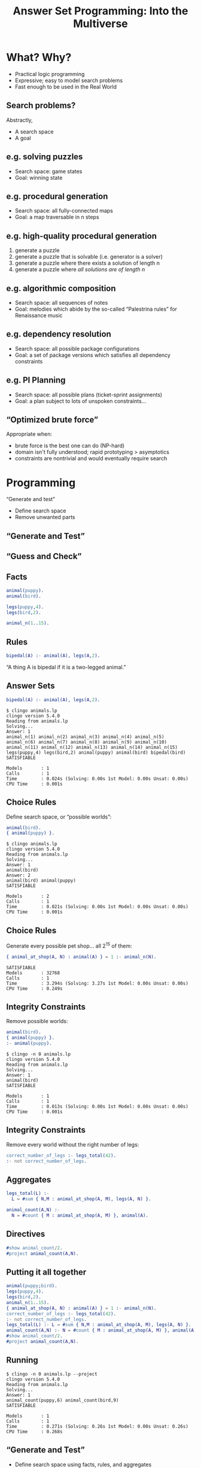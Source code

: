 #+REVEAL_ROOT1: http://cdn.jsdelivr.net/reveal.js/3.0.0/
#+REVEAL_ROOT1: https://cdn.jsdelivr.net/npm/reveal.js@3.9.1/js/reveal.min.js
#+REVEAL_ROOT1: https://cdnjs.cloudflare.com/ajax/libs/reveal.js/3.8.0/
#+REVEAL_ROOT: https://cdnjs.cloudflare.com/ajax/libs/reveal.js/3.7.0/

#+REVEAL_THEME: simple
# serif
# https://github.com/hakimel/reveal.js/tree/master/css/theme
#+REVEAL_HIGHLIGHT_CSS: https://highlightjs.org/static/demo/styles/solarized-light.css
#+REVEAL_HIGHLIGHT_CSS1: https://highlightjs.org/static/demo/styles/atelier-cave-light.css
# %r/lib/css/solarized-light.css

#+REVEAL_TRANS: linear
# fade
#+REVEAL_TRANS_SPEED: fast

# this removes search
#+REVEAL_PLUGINS: (markdown highlight zoom)

#+REVEAL_EXTRA_CSS: default.css

# #+REVEAL_EXTRA_OPTIONS: center:true, slideNumber:false
# #+REVEAL_INIT_OPTIONS: width:1200, height:800, controlsLayout: 'edges'
# #+REVEAL_INIT_OPTIONS: slideNumber:false, center:false

# this moves level 2 headings to the top level
# #+REVEAL_HLEVEL: 2

#+OPTIONS: timestamp:nil toc:nil num:nil reveal_slide_number:nil reveal_center:nil ':t
#+nopeOPTIONS: reveal_control:nil
# center vertically aligns stuff, the left alignment is done with css
# smart quotes prevents unpaired quotes

# M-x org-re-reveal-export-to-html

# http://jr0cket.co.uk/2017/03/org-mode-driven-presentations-with-org-reveal-spacemacs.html
# http://jr0cket.co.uk/2013/10/create-cool-slides--Org-mode-Revealjs.html.html
# http://jr0cket.co.uk/slides/revealjs.html

#+Title: Answer Set Programming: Into the Multiverse
#+Author:
#+Email:

* What? Why?
- Practical logic programming
- Expressive; easy to model search problems
- Fast enough to be used in the Real World
** Search problems?
Abstractly,
- A search space
- A goal
# just my interests
** e.g. solving puzzles
- Search space: game states
- Goal: winning state
#+REVEAL_HTML: <img class="stretch" style="float: right" src="8puzzle.png">
#+REVEAL_HTML: <p style="font-size: 0.5em; clear:right; text-align:right;"><a href="https://people.cs.pitt.edu/~milos/courses/cs1571/Lectures/Class3.pdf">Milos Hauskrecht</a></p>
** e.g. procedural generation
- Search space: all fully-connected maps
- Goal: a map traversable in n steps
# [[file:./map.png]]
#+REVEAL_HTML: <img class="stretch" style="float: right" src="map1.png">
# margin: auto; display: block;
#+REVEAL_HTML: <p style="font-size: 0.5em; clear:right; text-align:right;"><a href="https://eis-blog.soe.ucsc.edu/2011/10/map-generation-speedrun/">A Map Generation Speedrun with Answer Set Programming, 2011</a></p>
#+REVEAL_HTML: <p style="font-size: 0.5em; clear:right; text-align:right;"><a href="https://course.ccs.neu.edu/cs5150f13/readings/smith_asp4pcg.pdf">Answer Set Programming for Procedural Content Generation: A Design Space Approach, 2011</a></p>
** e.g. high-quality procedural generation
1. generate a puzzle
2. generate a puzzle that is solvable (i.e. generator is a solver)
3. generate a puzzle where there exists a solution of length n
4. generate a puzzle where /all solutions are of length n/
#+REVEAL_HTML: <img class="stretch" style="float: right" src="https://ayumilove.files.wordpress.com/2010/09/refraction-2-1.jpg">
#+REVEAL_HTML: <p style="font-size: 0.5em; clear:right; text-align:right;"><a href="https://www.ericbutler.net/assets/papers/fdg2013_shortcuts.pdf">Quantifying over Play: Constraining Undesirable Solutions in Puzzle Design, 2013</a></p>
** e.g. algorithmic composition
- Search space: all sequences of notes
- Goal: melodies which abide by the so-called "Palestrina rules" for Renaissance music
#+REVEAL_HTML: <blockquote>The composition of most styles of music is governed by rules... by formalising these rules in a suitable logical language, powerful and expressive intelligent composition tools can be easily built.</blockquote>
#+REVEAL_HTML: <p style="font-size: 0.5em; clear:right; text-align:right;"><a href="https://arxiv.org/abs/1006.4948">Automatic Music Composition using Answer Set Programming, 2010</a></p>
** e.g. dependency resolution
- Search space: all possible package configurations
- Goal: a set of package versions which satisfies all dependency constraints
#+REVEAL_HTML: <img class="stretch" style="float: right" src="https://miro.medium.com/max/1072/0*micRkkPRrafLdQNF.png">
#+REVEAL_HTML: <p style="font-size: 0.5em; clear:right; text-align:right;"><a href="https://potassco.org/aspcud/">aspcud</a></p>
** e.g. PI Planning
- Search space: all possible plans (ticket-sprint assignments)
- Goal: a plan subject to lots of unspoken constraints...
#+REVEAL_HTML: <img class="stretch" style="float: right" src="tool.png">
#+REVEAL_HTML: <p style="font-size: 0.5em; clear:right; text-align:right;"><a href="https://asankhaya.github.io/pdf/Automating-Continuous-Planning-in-SAFe.pdf">Automating Continuous Planning in SAFe, 2020</a></p>
** "Optimized brute force"
Appropriate when:

- brute force is the best one can do (NP-hard)
- domain isn't fully understood; rapid prototyping > asymptotics
- constraints are nontrivial and would eventually require search
* Programming
"Generate and test"

- Define search space
- Remove unwanted parts
** "Generate and Test"
#+REVEAL_HTML: <blockquote>Trial and error is also a heuristic method of problem solving, repair, tuning, or obtaining knowledge. In the field of computer science, the method is called <b>generate and test</b> (Brute force). In elementary algebra, when solving equations, it is <b>guess and check</b>.</blockquote>
#+REVEAL_HTML: <p style="font-size: 0.5em; clear:right; text-align:right;"><a href="https://en.wikipedia.org/wiki/Trial_and_error">Trial and error, Wikipedia</a></p>
** "Guess and Check"
#+REVEAL_HTML: <blockquote>There are 15 puppies and birds at a pet shop. There are 42 legs altogether. How many puppies are there?</blockquote>
#+REVEAL_HTML: <p style="font-size: 0.5em; clear:right; text-align:right;"><a href="https://practicle.sg/guess-and-check/">Learn Guess and Check, practicle.sg</a></p>
** Facts
#+BEGIN_SRC erlang
animal(puppy).
animal(bird).

legs(puppy,4).
legs(bird,2).

animal_n(1..15).
#+END_SRC
** Rules
#+BEGIN_SRC erlang
bipedal(A) :- animal(A), legs(A,2).
#+END_SRC
"A thing A is bipedal if it is a two-legged animal."
** Answer Sets
#+BEGIN_SRC erlang
bipedal(A) :- animal(A), legs(A,2).
#+END_SRC

#+BEGIN_SRC
$ clingo animals.lp
clingo version 5.4.0
Reading from animals.lp
Solving...
Answer: 1
animal_n(1) animal_n(2) animal_n(3) animal_n(4) animal_n(5) animal_n(6) animal_n(7) animal_n(8) animal_n(9) animal_n(10) animal_n(11) animal_n(12) animal_n(13) animal_n(14) animal_n(15) legs(puppy,4) legs(bird,2) animal(puppy) animal(bird) bipedal(bird)
SATISFIABLE

Models       : 1
Calls        : 1
Time         : 0.024s (Solving: 0.00s 1st Model: 0.00s Unsat: 0.00s)
CPU Time     : 0.001s
#+END_SRC
** Choice Rules
Define search space, or "possible worlds":
#+BEGIN_SRC erlang
animal(bird).
{ animal(puppy) }.
#+END_SRC

#+BEGIN_SRC
$ clingo animals.lp
clingo version 5.4.0
Reading from animals.lp
Solving...
Answer: 1
animal(bird)
Answer: 2
animal(bird) animal(puppy)
SATISFIABLE

Models       : 2
Calls        : 1
Time         : 0.021s (Solving: 0.00s 1st Model: 0.00s Unsat: 0.00s)
CPU Time     : 0.001s
#+END_SRC

#+REVEAL_HTML: <img style="position: absolute; height: 20%; top: 50%; left: 50%;" src="dog.png">
** Choice Rules
Generate every possible pet shop... all $2^{15}$ of them:
#+BEGIN_SRC erlang
{ animal_at_shop(A, N) : animal(A) } = 1 :- animal_n(N).
#+END_SRC

#+BEGIN_SRC
SATISFIABLE
Models       : 32768
Calls        : 1
Time         : 3.294s (Solving: 3.27s 1st Model: 0.00s Unsat: 0.00s)
CPU Time     : 0.249s
#+END_SRC
** Integrity Constraints
Remove possible worlds:
#+BEGIN_SRC erlang
animal(bird).
{ animal(puppy) }.
:- animal(puppy).
#+END_SRC

#+BEGIN_SRC
$ clingo -n 0 animals.lp
clingo version 5.4.0
Reading from animals.lp
Solving...
Answer: 1
animal(bird)
SATISFIABLE

Models       : 1
Calls        : 1
Time         : 0.013s (Solving: 0.00s 1st Model: 0.00s Unsat: 0.00s)
CPU Time     : 0.001s
#+END_SRC
** Integrity Constraints
Remove every world without the right number of legs:
#+BEGIN_SRC erlang
correct_number_of_legs :- legs_total(42).
:- not correct_number_of_legs.
#+END_SRC
** Aggregates
#+BEGIN_SRC erlang
legs_total(L) :-
  L = #sum { N,M : animal_at_shop(A, M), legs(A, N) }.

animal_count(A,N) :-
  N = #count { M : animal_at_shop(A, M) }, animal(A).
#+END_SRC
** Directives
#+BEGIN_SRC erlang
#show animal_count/2.
#project animal_count(A,N).
#+END_SRC
** Putting it all together
#+BEGIN_SRC erlang
animal(puppy;bird).
legs(puppy,4).
legs(bird,2).
animal_n(1..15).
{ animal_at_shop(A, N) : animal(A) } = 1 :- animal_n(N).
correct_number_of_legs :- legs_total(42).
:- not correct_number_of_legs.
legs_total(L) :- L = #sum { N,M : animal_at_shop(A, M), legs(A, N) }.
animal_count(A,N) :- N = #count { M : animal_at_shop(A, M) }, animal(A).
#show animal_count/2.
#project animal_count(A,N).
#+END_SRC
** Running
#+BEGIN_SRC
$ clingo -n 0 animals.lp --project
clingo version 5.4.0
Reading from animals.lp
Solving...
Answer: 1
animal_count(puppy,6) animal_count(bird,9)
SATISFIABLE

Models       : 1
Calls        : 1
Time         : 0.271s (Solving: 0.26s 1st Model: 0.00s Unsat: 0.26s)
CPU Time     : 0.268s
#+END_SRC
** "Generate and Test"

- Define search space using facts, rules, and aggregates
- Remove unwanted parts using integrity constraints
* PI Planning + ASP
#+REVEAL_HTML: <img class="stretch" style="float: right" src="tool.png">
** Facts
#+BEGIN_SRC erlang
sprint(1..1).
task(1..2).

task_weight(2,1).
task_depends_on(1,2).
sprint_capacity(1,1).
#+END_SRC
#+REVEAL_HTML: <img class="stretch" style="float: right" src="tool.png">
** Sprint Capacity
#+BEGIN_SRC erlang
sprint(unassigned).

{ assign(T,S) : sprint(S) } = 1 :- task(T).

sprint_total(S,To) :-
  To = #sum { W,T : task_weight(T,W), assign(T,S) }, sprint(S).

:- sprint_total(S,A), sprint(S),
  sprint_capacity(S,E), A > E, S != unassigned.

unassigned_count(D) :- D = #count { T : assign(T,unassigned) }.
#minimize { D : unassigned_count(D) }.
#+END_SRC
** Dependencies
#+BEGIN_SRC erlang
:- assign(T1,S1), assign(T2,S2), task_depends_on(T1,T2), S1 < S2.
#+END_SRC
** Pins
#+BEGIN_SRC erlang
:- not assign(1,2).
#+END_SRC
** Design Choices
- Don't solve for assignments globally
- Don't solve on keypress...
- Where to run solver?
- Intuitiveness of assignments?
* Potpourri
- Performance
- Random sampling
- Debugging
- Ecosystem
** clingo runs forever!
- Variables are replaced with concrete values before any solving starts ("grounding")
- Wide relations will cause blowup
- Denormalize
- More efficient encodings
** Random sampling
#+BEGIN_SRC
--rand-freq=1 --seed=39403
#+END_SRC
** Debugging
#+REVEAL_HTML: <blockquote>Removing a goal can make a predicate at most more general, never more specific.</blockquote>
#+REVEAL_HTML: <p style="font-size: 0.5em; clear:right; text-align:right;"><a href="https://www.metalevel.at/prolog/debugging">Declarative Debugging, The Power of Prolog</a></p>
- Bisect program!
- Give names to integrity constraints so invalid worlds can be inspected
- Unfortunately, have to modify program
** Ecosystem
- Unit tests: [[https://github.com/rndmcnlly/ansunit][AnsUnit]]
- ORM: [[https://github.com/potassco/clorm][clorm]]
- Visualization toolkit: [[https://github.com/idaks/PW-explorer][Possible Worlds Explorer]]
- PCG: [[https://github.com/dariusf/exnihilo][Ex Nihilo]]
* Limitations
** "Declarative"
- Small changes can drastically affect performance
- Correctness is not obvious
- Translations of imperative concepts can be difficult
- Unfamiliar
** Black box
- By design
- Efficient encodings are hard for non-experts
- No e.g. global constraints
* Conclusion
- Useful for a class of problems
- Rapid prototyping
- Nice formalism that works in practice
** Further Reading
- [[https://www.cs.utexas.edu/users/vl/teaching/378/ASP.pdf][Answer Set Programming, Lifschitz]]
- [[http://ceur-ws.org/Vol-546/49-63.pdf][A Pragmatic Programmer's Guide to Answer Set Programming]]
- [[https://github.com/potassco/guide][Clingo user guide]]

# Generating test data
# Generating high quality puzzles

# ** Big picture
# - *Prolog*
# - *Datalog*: terminating, pure Prolog subset
# - *ASP*: Datalog + disjunction/"possible worlds"
# # - State of the art: CDCL, propagator API for custom theories

# ** "Declarative"
# - "What", not "how"
# - Programming without explicit control flow
# - SQL
# ... with caveats.

# Comparison with other kinds of solvers
# Sat. Higher level modelling language. Written directly instead of compiled to. No comment on performance. Preferences
# Constraint solving
# Not nearly as many global constraints
